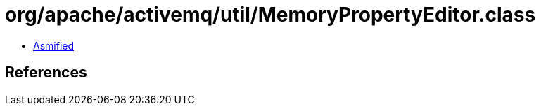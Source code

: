 = org/apache/activemq/util/MemoryPropertyEditor.class

 - link:MemoryPropertyEditor-asmified.java[Asmified]

== References


